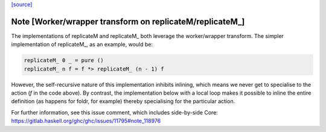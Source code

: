 `[source] <https://gitlab.haskell.org/ghc/ghc/tree/master/libraries/base/Control/Monad.hs>`_

Note [Worker/wrapper transform on replicateM/replicateM_]
~~~~~~~~~~~~~~~~~~~~~~~~~~~~~~~~~~~~~~~~~~~~~~~~~~~~~~~~~

The implementations of replicateM and replicateM_ both leverage the
worker/wrapper transform. The simpler implementation of replicateM_, as an
example, would be:

.. code-block:: haskell

    replicateM_ 0 _ = pure ()
    replicateM_ n f = f *> replicateM_ (n - 1) f

However, the self-recursive nature of this implementation inhibits inlining,
which means we never get to specialise to the action (`f` in the code above).
By contrast, the implementation below with a local loop makes it possible to
inline the entire definition (as happens for foldr, for example) thereby
specialising for the particular action.

For further information, see this issue comment, which includes side-by-side
Core: https://gitlab.haskell.org/ghc/ghc/issues/11795#note_118976

